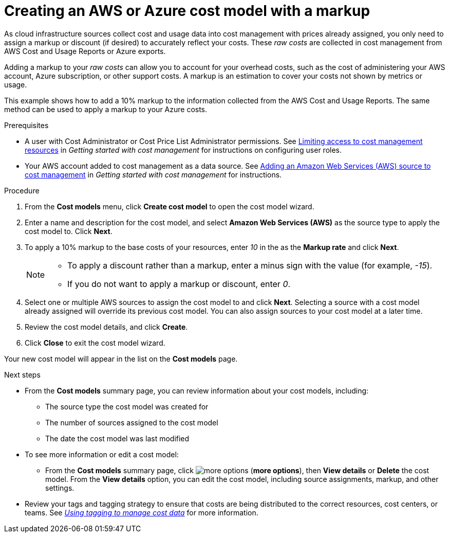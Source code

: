 // Module included in the following assemblies:
//
// assembly_using_cost_models.adoc

// Base the file name and the ID on the module title. For example:
// * file name: creating_an_AWS_Azure_cost_model.adoc
// * ID: [id="creating_an_AWS_Azure_cost_model"]
// * Title: = Creating an AWS or Azure cost model

[id="creating_an_AWS_Azure_cost_model"]
// The `context` attribute enables module reuse. Every module's ID includes {context}, which ensures that the module has a unique ID even if it is reused multiple times in a guide.
= Creating an AWS or Azure cost model with a markup

As cloud infrastructure sources collect cost and usage data into cost management with prices already assigned, you only need to assign a markup or discount (if desired) to accurately reflect your costs. These _raw costs_ are collected in cost management from AWS Cost and Usage Reports or Azure exports.

Adding a markup to your _raw costs_ can allow you to account for your overhead costs, such as the cost of administering your AWS account, Azure subscription, or other support costs. A markup is an estimation to cover your costs not shown by metrics or usage.

This example shows how to add a 10% markup to the information collected from the AWS Cost and Usage Reports. The same method can be used to apply a markup to your Azure costs.

.Prerequisites

* A user with Cost Administrator or Cost Price List Administrator permissions. See https://access.redhat.com/documentation/en-us/openshift_container_platform/4.6/html/getting_started_with_cost_management/assembly_limiting_access_cost_resources_rbac[Limiting access to cost management resources] in _Getting started with cost management_ for instructions on configuring user roles.
* Your AWS account added to cost management as a data source. See https://access.redhat.com/documentation/en-us/openshift_container_platform/4.6/html/getting_started_with_cost_management/assembly_adding_sources_cost[Adding an Amazon Web Services (AWS) source to cost management] in _Getting started with cost management_ for instructions.


.Procedure

. From the *Cost models* menu, click *Create cost model* to open the cost model wizard.
. Enter a name and description for the cost model, and select *Amazon Web Services (AWS)* as the source type to apply the cost model to. Click *Next*.
. To apply a 10% markup to the base costs of your resources, enter _10_ in the as the *Markup rate* and click *Next*.
+
[NOTE]
====
* To apply a discount rather than a markup, enter a minus sign with the value (for example, _-15_). 
* If you do not want to apply a markup or discount, enter _0_.
====  
+
. Select one or multiple AWS sources to assign the cost model to and click *Next*. Selecting a source with a cost model already assigned will override its previous cost model. You can also assign sources to your cost model at a later time.
. Review the cost model details, and click *Create*.
. Click *Close* to exit the cost model wizard.

Your new cost model will appear in the list on the *Cost models* page. 

.Next steps

* From the *Cost models* summary page, you can review information about your cost models, including:
** The source type the cost model was created for 
** The number of sources assigned to the cost model
** The date the cost model was last modified
+
* To see more information or edit a cost model: 
+
** From the *Cost models* summary page, click image:more-options.png[] (*more options*), then *View details* or *Delete* the cost model. From the *View details* option, you can edit the cost model, including source assignments, markup, and other settings.

* Review your tags and tagging strategy to ensure that costs are being distributed to the correct resources, cost centers, or teams. See https://access.redhat.com/documentation/en-us/openshift_container_platform/4.6/html-single/managing_cost_data_using_tagging/index[_Using tagging to manage cost data_] for more information.



